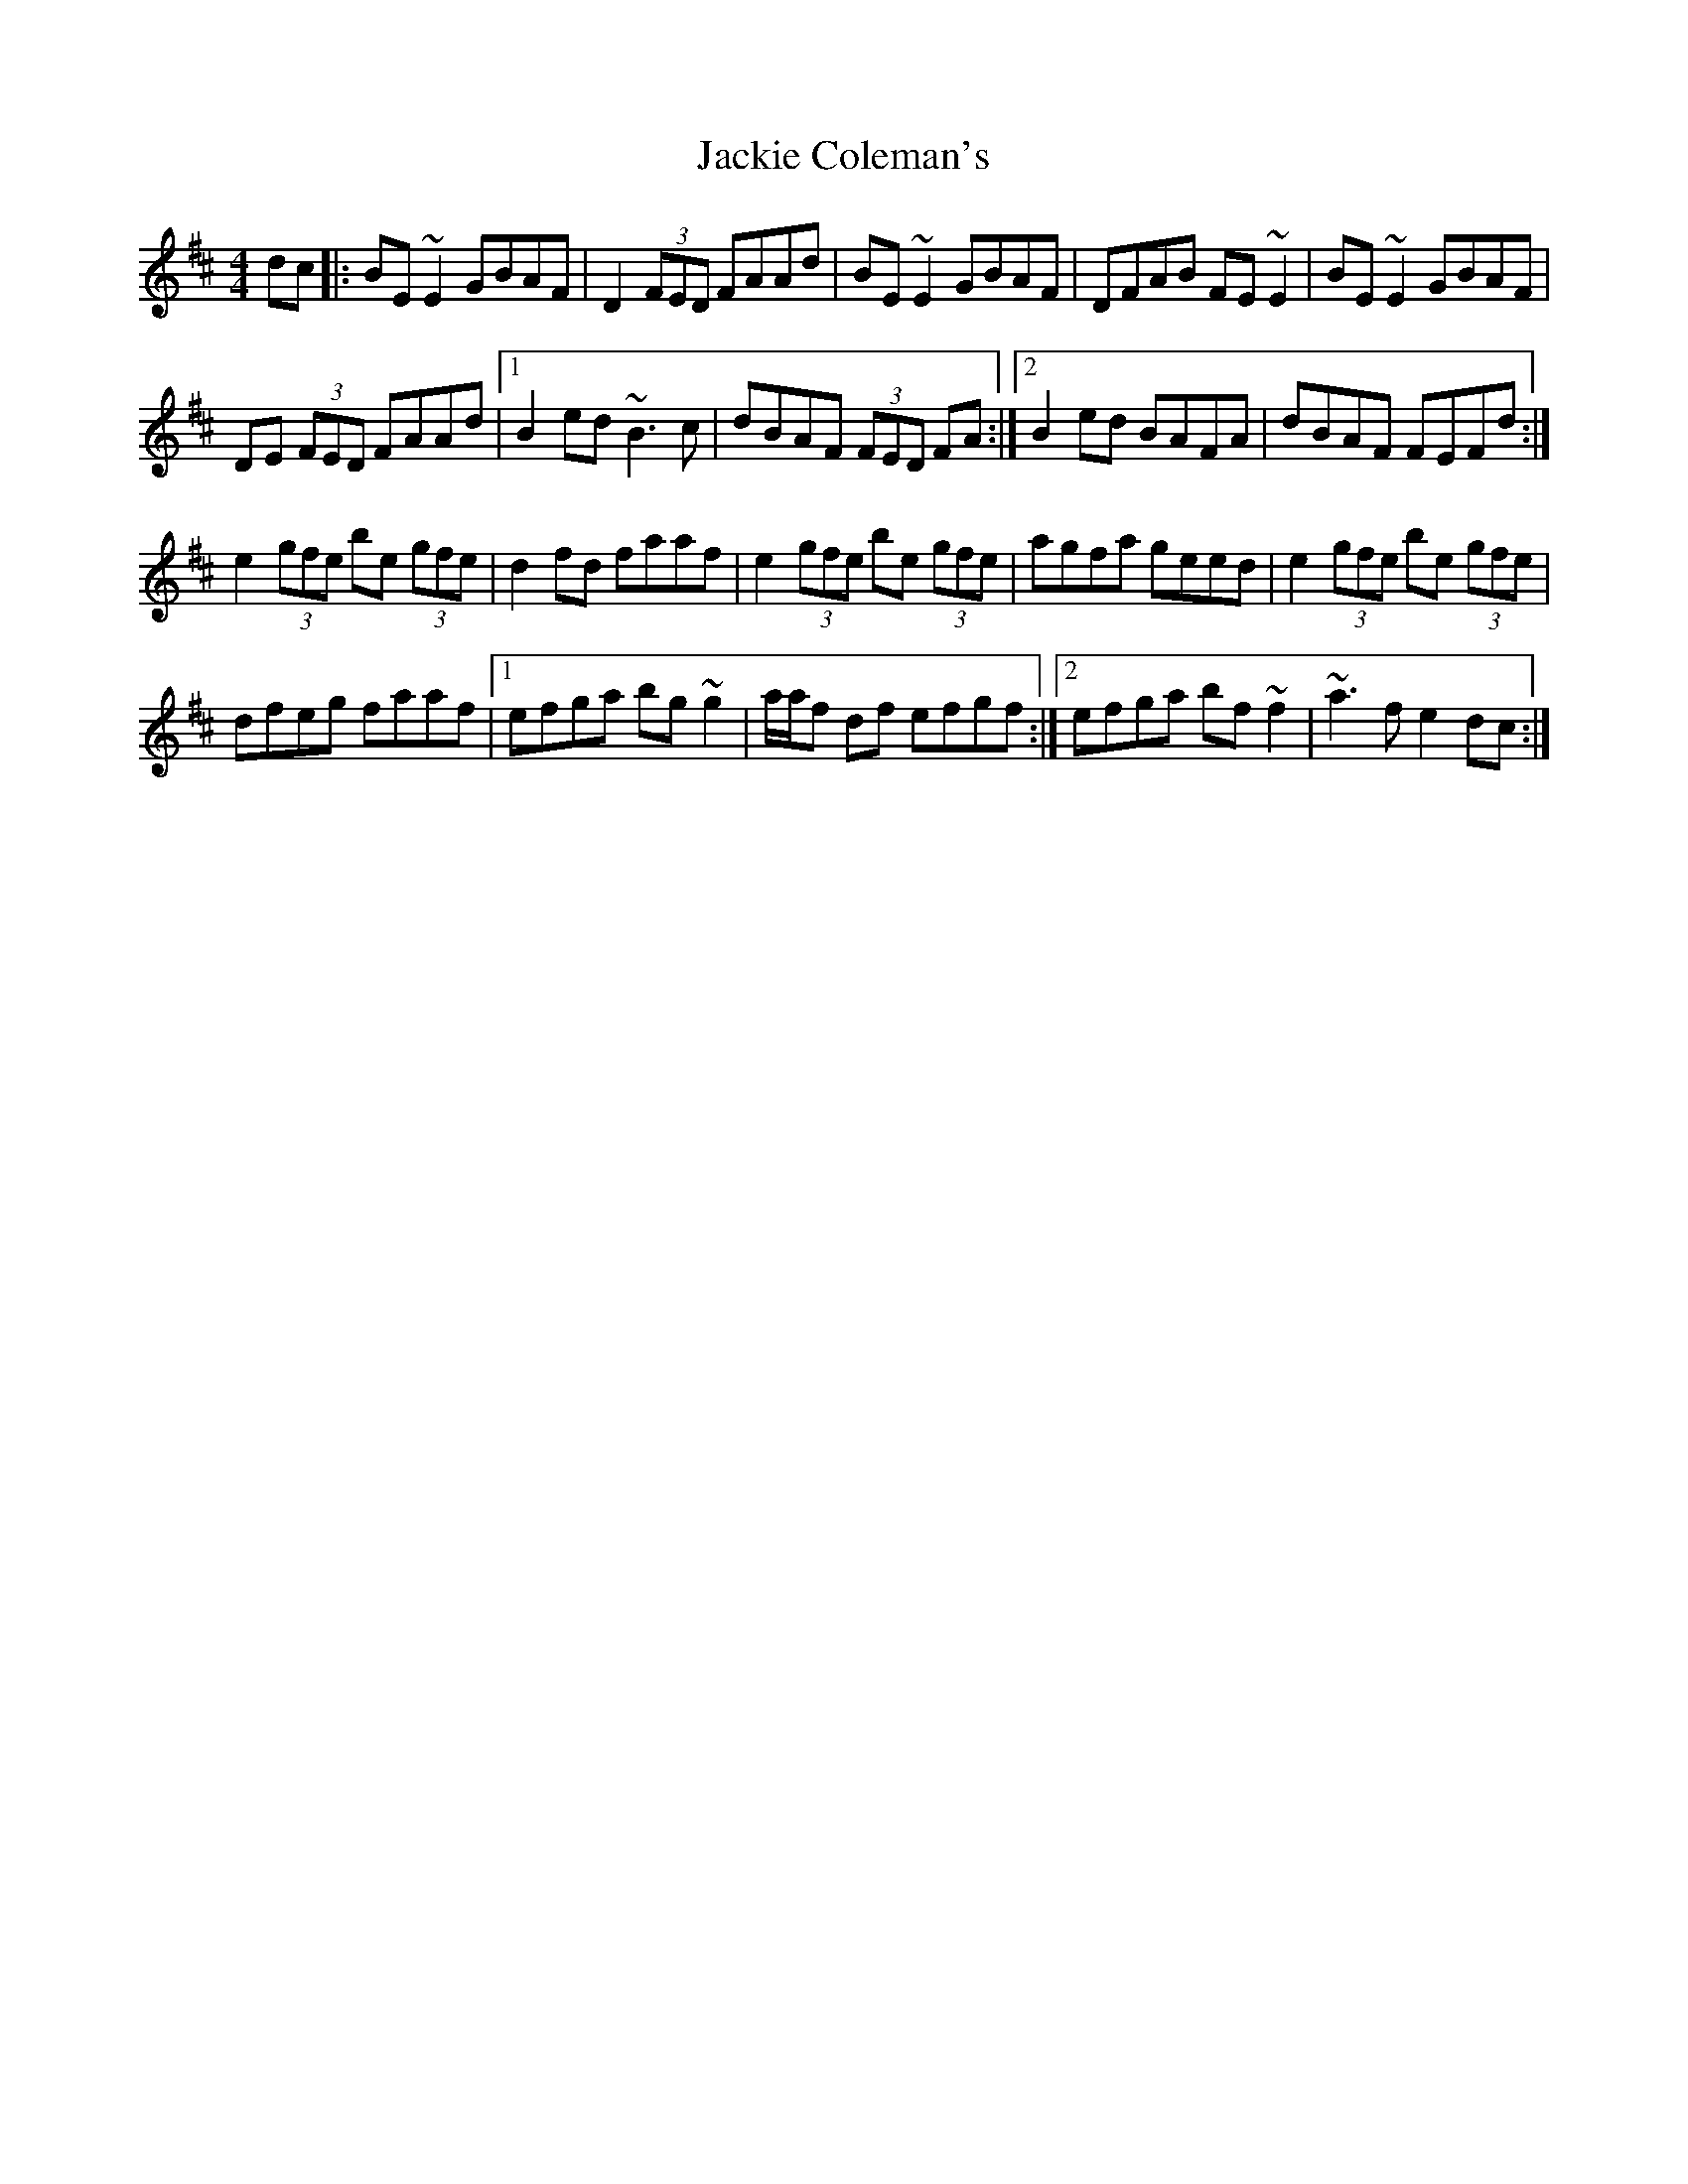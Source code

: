 X: 1
T: Jackie Coleman's
Z: playitagainsam
S: https://thesession.org/tunes/10015#setting10015
R: reel
M: 4/4
L: 1/8
K: Edor
dc |: BE ~E2 GBAF | D2 (3FED FAAd | BE ~E2 GBAF | DFAB FE ~E2 |BE ~E2 GBAF |
DE (3FED FAAd |1 B2 ed ~B3c | dBAF (3FED FA :|2 B2 ed BAFA | dBAF FEFd :|
e2 (3gfe be (3gfe | d2 fd faaf | e2 (3gfe be (3gfe | agfa geed | e2 (3gfe be (3gfe |
dfeg faaf |1 efga bg ~g2 | a/a/f df efgf :|2 efga bf ~f2 | ~a3f e2 dc :|

